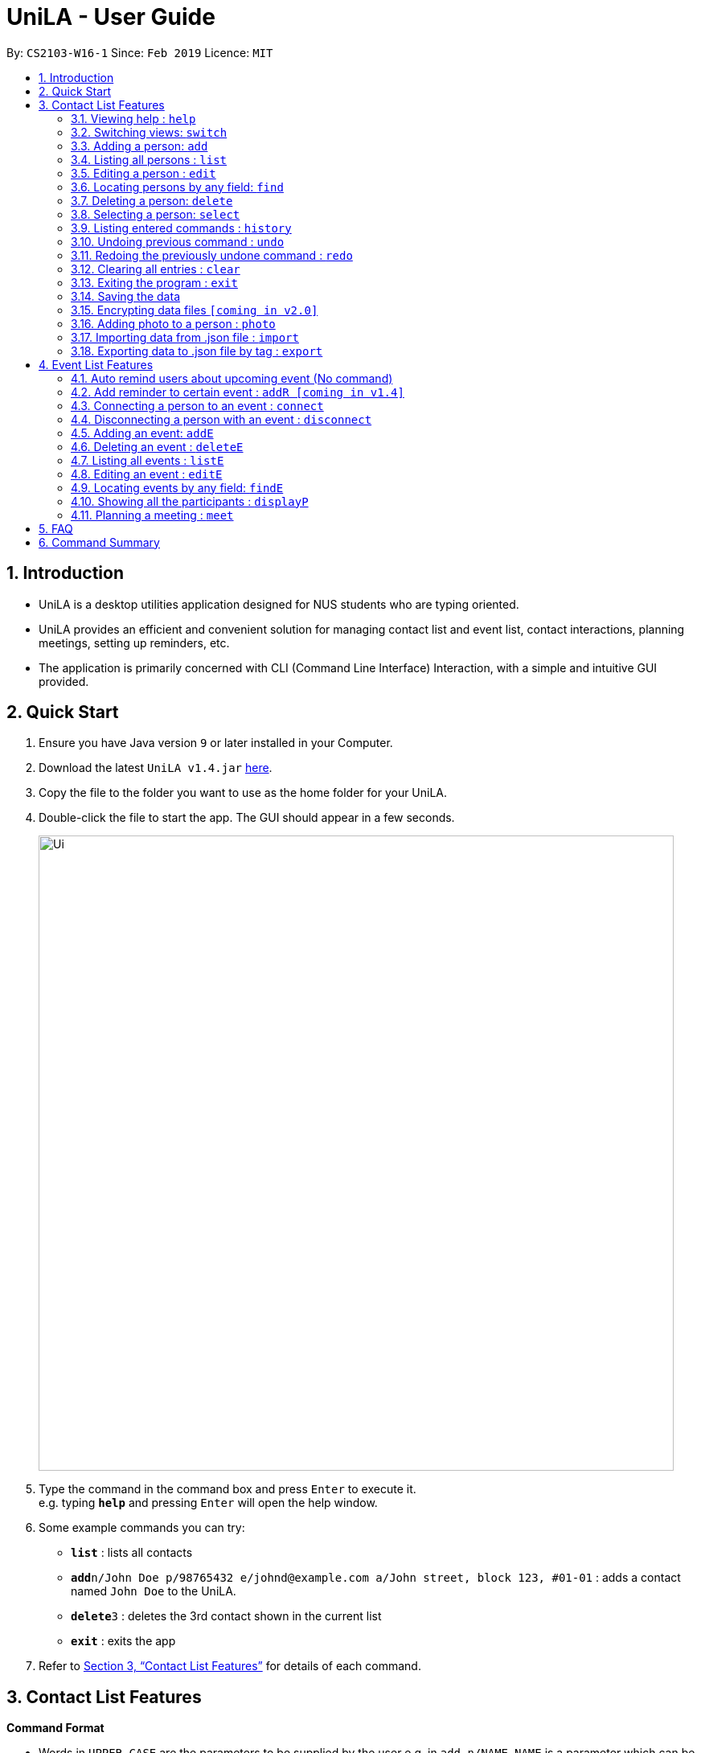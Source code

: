 = UniLA - User Guide
:site-section: UserGuide
:toc:
:toc-title:
:toc-placement: preamble
:sectnums:
:imagesDir: images
:stylesDir: stylesheets
:xrefstyle: full
:experimental:
ifdef::env-github[]
:tip-caption: :bulb:
:note-caption: :information_source:
endif::[]
:repoURL: https://github.com/cs2103-ay1819s2-w16-1/main

By: `CS2103-W16-1`      Since: `Feb 2019`      Licence: `MIT`

== Introduction

* UniLA is a desktop utilities application designed for	NUS students who are typing oriented.
* UniLA provides an efficient and convenient solution for managing contact list and event list, contact interactions, planning meetings, setting up reminders, etc.
* The application is primarily concerned with CLI (Command Line Interface) Interaction, with a simple and intuitive GUI provided.

== Quick Start

.  Ensure you have Java version `9` or later installed in your Computer.
.  Download the latest `UniLA v1.4.jar` link:{repoURL}/releases[here].
.  Copy the file to the folder you want to use as the home folder for your UniLA.
.  Double-click the file to start the app. The GUI should appear in a few seconds.
+
image::Ui.png[width="790"]
+
.  Type the command in the command box and press kbd:[Enter] to execute it. +
e.g. typing *`help`* and pressing kbd:[Enter] will open the help window.
.  Some example commands you can try:

* *`list`* : lists all contacts
* **`add`**`n/John Doe p/98765432 e/johnd@example.com a/John street, block 123, #01-01` : adds a contact named `John Doe` to the UniLA.
* **`delete`**`3` : deletes the 3rd contact shown in the current list
* *`exit`* : exits the app

.  Refer to <<Features>> for details of each command.

[[Features]]
== Contact List Features

====
*Command Format*

* Words in `UPPER_CASE` are the parameters to be supplied by the user e.g. in `add n/NAME`, `NAME` is a parameter which can be used as `add n/John Doe`.
* Items in square brackets are optional e.g `n/NAME [t/TAG]` can be used as `n/John Doe t/friend` or as `n/John Doe`.
* Items with `…`​ after them can be used multiple times including zero times e.g. `[t/TAG]...` can be used as `{nbsp}` (i.e. 0 times), `t/friend`, `t/friend t/family` etc.
* Parameters can be in any order e.g. if the command specifies `n/NAME p/PHONE_NUMBER`, `p/PHONE_NUMBER n/NAME` is also acceptable.
====

=== Viewing help : `help`

Format: `help`

// tag::switch[]

=== Switching views: `switch`

Changes the view in the window. The default upon startup is in Contacts view. Running this command will toggle between contacts and events view.
Format: `switch`

Commands that require indices of one particular view as arguments may require you to switch to that view first. In those cases, switch to the appropriate view before running the command.

// end::switch[]

=== Adding a person: `add`

Adds a person to the UniLA +
Format: `add n/NAME p/PHONE_NUMBER e/EMAIL a/ADDRESS [t/TAG]...`

[TIP]
A person can have any number of tags (including 0)

Examples:

* `add n/John Doe p/98765432 e/johnd@example.com a/John street, block 123, #01-01`
* `add n/Betsy Crowe t/friend e/betsycrowe@example.com a/Newgate Prison p/1234567 t/criminal`

=== Listing all persons : `list`

Shows a list of all persons in the UniLA. +
Format: `list`

=== Editing a person : `edit`

Edits an existing person in the UniLA. +
Format: `edit INDEX [n/NAME] [p/PHONE] [e/EMAIL] [a/ADDRESS] [t/TAG]...`

****
* Edits the person at the specified `INDEX`. The index refers to the index number shown in the displayed person list. The index *must be a positive integer* 1, 2, 3, ...
* At least one of the optional fields must be provided.
* Existing values will be updated to the input values.
* When editing tags, the existing tags of the person will be removed i.e adding of tags is not cumulative.
* You can remove all the person's tags by typing `t/` without specifying any tags after it.
****

Examples:

* `edit 1 p/91234567 e/johndoe@example.com` +
Edits the phone number and email address of the 1st person to be `91234567` and `johndoe@example.com` respectively.
* `edit 2 n/Betsy Crower t/` +
Edits the name of the 2nd person to be `Betsy Crower` and clears all existing tags.

// tag::upgradefindcommand-yinya998[]
=== Locating persons by any field: `find`

Finds persons whose fields contain any of the given keywords. +
User can search with or without prefix.
When search without prefix, any person whose fields contain any keywords will be returned.
When search with prefix, person who contains all keywords in his or her corresponding fields will be returned.

Format1: `find KEYWORD [MORE_KEYWORDS]`

Format2: `find prefix/KEYWORD, [MORE KEYWORDS]`

****
* The search is case insensitive. e.g `hans` will match `Hans`.
* The order of the keywords does not matter. e.g. `Hans Bo` will match `Bo Hans`.
* If there is no prefix, all fields will be searched.
****


These are 3 search pattern that user can search with `find` command: +

1. Exact keyword match - Matches the input keyword with exact keywords found in the fields of persons. +

2. Fuzzy keyword match - Matches the input keyword to fields of persons with a similarity comparison. Levenshtein distance is used to calculate the edit distance between two strings. Subsequently, similarity is calculated by *s = 1 - Levenshtein_Distance/Max_Length_Of_Two_String*. The similarity threshold is set to 0.7. If a person's fields contain keyword which have more than 0.7 similarity comparing to the input keywords, he or she will be returned as fuzzy search result. +

3. Wildcard keyword match – Matches your search keyword with wildcard character '*'. * represents any number of characters.

**Search results are displayed in the following format: +
n persons listed: +
 Exact Search: +
 [NAME]… +
 Fuzzy Search: +
 [NAME]… +
 Wildcard Search: +
 [NAME]… +

[TIP]
 There are three part of executing 'find' command. First The input keywords are searched with exact string match. If it is not matched, then they are processed by fuzzy search. If fuzzy search still not matches, they will be searched by wildcard match.
 Any results displayed in the previous searching stage will not be shown in the next searching stage. +
 For example, if person Alice is found in exact string match, she will be displayed in exact search result and will not be displayed in fuzzy search result. This is to avoid message duplication.

Examples:

* `find victoria` +
In exact search: Returns any person whose fields contain keyword `victoria` in exact search. For example, person whose name is Victoria or person who live in Victoria Street. +
In fuzzy search: Returns any person whose fields have keywords similar to `victoria`. For example, person whose tags contain keyword Victory. +

* `find Serangon firends` +
In exact search: Returns any person whose fields contain keywords `Serangon` **or** `friends`  +
In fuzzy search: Returns any person whose fields have keywords similar to `Serangon` **or** `friends` +

* `find t/owemoney friends` +
In exact search: Returns any person whose tags contain keywords `owemoney` **or** `friends` +
In fuzzy search: Returns any person whose tags have keywords similar to to `owemoney` **or** `friends` +

* `find *@gmail.com` +
In exact search: Returns any person whose fields contain keywords `*@gmail.com` +
In fuzzy search: Returns any person whose fields have keywords similar to `*@gmail.com` +
In wildcard search: Returns any person whose fields have keywords that match regex `*@gmail.com` +

[NOTE]
Different search patterns optimize the 'find' command for different kind of user. They help with user who cannot remember the exact spelling or who are prone to typos.

// end::upgradefindcommand-yinya998[]

=== Deleting a person: `delete`

Deletes the specified person from the UniLA. +
Format: `delete INDEX`

****
* Deletes the person at the specified `INDEX`.
* The index refers to the index number shown in the displayed person list.
* The index *must be a positive integer* 1, 2, 3, ...
****

Examples:

* `list` +
`delete 2` +
Deletes the 2nd person in the UniLA.
* `find Betsy` +
`delete 1` +
Deletes the 1st person in the results of the `find` command.

=== Selecting a person: `select`

Selects the person identified by the index number used in the displayed person list. +
Format: `select INDEX`

****
* Selects the person and loads the Google search page the person at the specified `INDEX`.
* The index refers to the index number shown in the displayed person list.
* The index *must be a positive integer* `1, 2, 3, ...`
****

Examples:

* `list` +
`select 2` +
Selects the 2nd person in the UniLA.
* `find Betsy` +
`select 1` +
Selects the 1st person in the results of the `find` command.

=== Listing entered commands : `history`

Lists all the commands that you have entered in reverse chronological order. +
Format: `history`

[NOTE]
====
Pressing the kbd:[&uarr;] and kbd:[&darr;] arrows will display the previous and next input respectively in the command box.
====

// tag::undoredo[]
=== Undoing previous command : `undo`

Restores the UniLA to the state before the previous _undoable_ command was executed. +
Format: `undo`

[NOTE]
====
Undoable commands: those commands that modify the UniLA's content (`add`, `delete`, `edit` and `clear`).
====

Examples:

* `delete 1` +
`list` +
`undo` (reverses the `delete 1` command) +

* `select 1` +
`list` +
`undo` +
The `undo` command fails as there are no undoable commands executed previously.

* `delete 1` +
`clear` +
`undo` (reverses the `clear` command) +
`undo` (reverses the `delete 1` command) +

=== Redoing the previously undone command : `redo`

Reverses the most recent `undo` command. +
Format: `redo`

Examples:

* `delete 1` +
`undo` (reverses the `delete 1` command) +
`redo` (reapplies the `delete 1` command) +

* `delete 1` +
`redo` +
The `redo` command fails as there are no `undo` commands executed previously.

* `delete 1` +
`clear` +
`undo` (reverses the `clear` command) +
`undo` (reverses the `delete 1` command) +
`redo` (reapplies the `delete 1` command) +
`redo` (reapplies the `clear` command) +
// end::undoredo[]

=== Clearing all entries : `clear`

Clears all entries from the UniLA. +
Format: `clear`

=== Exiting the program : `exit`

Exits the program. +
Format: `exit`

=== Saving the data

UniLA data are saved in the hard disk automatically after any command that changes the data. +
There is no need to save manually.

// tag::dataencryption[]
=== Encrypting data files `[coming in v2.0]`

_{explain how the user can enable/disable data encryption}_
// end::dataencryption[]

// tag::photocommand-yinya998[]
=== Adding photo to a person : `photo`

Adds photo to a person in the contact list (identified by the index number used in the last listing). +
Format1: `photo INDEX IMAGE_PATH`+

Clear photo to a person in the contact list by sub-command `clear`. Photo of the person will be set to the default photo.
Format1: `photo INDEX clear`+

****
* The index refers to the index number shown in the most recent listing.
* The index *must be a positive integer* 1, 2, 3, ...
* The given path must be a valid image path.
* The path should be absolute path.
****

Examples:

* `list` +
`photo 3 /users/alice/desktop/photo.png` (in mac) +
`photo 3 C:\Users\william\Desktop\photo.jpg` (in windows) +
Adds photo to the 3rd person in the UniLA. +
`photo 3 clear` (in mac) +
Clear photo to the 3rd person in the UniLA. Photo is set to the default photo.


// end::photocommand-yinya998[]

// tag::importexport[]
=== Importing data from .json file : `import`

Imports the data from an external .json file to the UniLA. The file may contains data about Contacts, Events and Reminders.  +
Format: `import FILEPATH`

****
* Imports data from the location specified by `FILEPATH`.
* `FILEPATH` must end with an extension of `.json`.
* The file name in `FILEPATH` should be valid.
* The path specified by FILEPATH is relative to the directory of .jar file. For example: if .jar file is in C:\UniLA, and FILEPATH is specified as data/test.json, then test.json is in C:\UniLA\data.
* Repeated data that already exists in UniLA will not be imported.
* Data in the .json file must be in the identifiable format.
****

Examples:

`import data/contacts.json`

=== Exporting data to .json file by tag : `export`

Exports the data to an external .json file from the UniLA. The file will contain all events, all reminders, and all contacts bearing the tag specified. +
Format: `export n/FILENAME p/FILEPATH [t/TAG]`

****
* Exports data to a file whose name is specified by FILENAME and location is specified by `FILEPATH`.
* Contacts whose tags include 'TAG' will be exported.
* If `TAG` is omitted. all contacts will be exported.
* All events and reminders are exported
* `FILEPATH` should be valid.
****

Examples:

`export n/mycontacts p/data t/friends`
// end::importexport[]

== Event List Features

=== Auto remind users about upcoming event (No command)

Reminds users by automatically sending a pop message inside APP before 2 minutes of events beginning time
The reminder will disappear after showing up for three minutes
One reminder will be automatically added when user use `addE` command

===  Add reminder to certain event : `addR [coming in v1.4]`
Format: `addR EVENT_LIST_INDEX t/INTERVAL u/UNIT`
the event with EVENT_LIST_INDEX will be reminded before INTERVAL UNIT earlier than event beginning time

****
* In UniLA,remind function is already set up by default. Every event will be reminded 2 hours before event.
* `EVENT_LIST_INDEX` refers to index number shown in the displayed Event List
* `EVENT_LIST_INDEX` must be a positive integer 1,2,3,4,...
* `INTERVAL` refers to how long would user prefer to have the remind before the event beginning.
* `INTERVAL` and `REMINDTIME_AFTER` must be a positive number 1,2,...,15,16,...,60,...
* `UNIT` refers to the `INTERVAL` unit.
* `UNIT` needs to be MIN, DAY, MONTH, YEAR.
****

Examples:

* `addR 1 t/3 u/MIN`

// tag::eventcomponet-jwl1997[]

=== Connecting a person to an event : `connect`

Connects one contact from Contact List to Event List by contact index and event index +
Format: `connect ci/CONTACT_LIST_INDEX ei/EVENT_LIST_INDEX`

****
* `CONTACT_LIST_INDEX` refers to the index number shown in the displayed Contact List.
* `EVENT_LIST_INDEX` refers to the index number shown in the displayed Event List.
* Two index must be a positive integer 1,2,3,4,...
****

Examples:

* `list` +
Find the participant index from Contact List. +
`listE` +
Find the event index from Event List. +
`connect ci/1 ei/2` +
Add the 1st person from Contact List into the 2nd event in the Event List.

=== Disconnecting a person with an event : `disconnect`

Disconnects one contact from Contact List to Event List by contact index and event index +
Format: `disconnect ci/CONTACT_LIST_INDEX ei/EVENT_LIST_INDEX`

****
* `CONTACT_LIST_INDEX` refers to the index number shown in the displayed Contact List.
* `EVENT_LIST_INDEX` refers to the index number shown in the displayed Event List.
* Two index must be a positive integer 1,2,3,4,...
****

Examples:

* `list` +
Find the participant index from Contact List. +
`listE` +
Find the event index from Event List. +
`disconnect ci/1 ei/2` +
Disconnect the 1st person from Contact List with 2nd event in the Event List.

=== Adding an event: `addE`

Adds an event to event list+
Format: `addE n/NAME d/DESCRIPTION v/VENUE s/STARTING_TIME e/ENDING_TIME l/LABEL`


Examples:

* `addE n/career talk d/Google company info session v/com1 level2 s/2019-01-31 14:00:00 e/2019-01-31 14:00:00 l/important`
* `addE n/CS2103 project meeting d/quick meeting v/central library s/2019-12-31 16:00:00 e/2019-12-31 16:00:00 l/urgent`

=== Deleting an event : `deleteE`

Deletes the specified event from the event list. +
Format: `deleteE INDEX`

****
* Deletes the event at the specified `INDEX`.
* The index refers to the index number shown in the displayed event list.
* The index *must be a positive integer* 1, 2, 3, ...
****

Examples:

* `listE` +
`deleteE 2` +
Deletes the 2nd event in the event list.

=== Listing all events : `listE`

Shows a list of all events in the event list. +
Format: `listE`

=== Editing an event : `editE`

Edits an existing event in the UniLA. +
Format: `editE INDEX [n/NAME] [d/DESCRIPTION] [v/VENUE] [s/STARTING_TIME] [e/ENDING_TIME] [l/LABEL]`

****
* Edits the event at the specified `INDEX`. The index refers to the index number shown in the displayed event list. The index *must be a positive integer* 1, 2, 3, ...
* At least one of the optional fields must be provided.
* Existing values will be updated to the input values.
****

Examples:

* `editE 1 d/short meeting l/top priority` +
Edits the description and label of the 1st event to be `short meeting` and `top priority` respectively.
* `editE 2 v/com2 level4` +
Edits the venue of the 2nd event to be `com2 level4`.

// end::eventcomponet-jwl1997[]

// tag::findEcommand-yinya998[]
=== Locating events by any field: `findE`

There are three search pattern for `findE` command.

* * 1. Finds events whose fields contain any of the given keywords. +
User can search with or without prefix.
When search without prefix, any events whose fields contain any keywords will be returned.
When search with prefix, event which contains all keywords in the corresponding fields will be returned.


Format1: `findE KEYWORD [MORE_KEYWORDS]` +
Format2: `findE [n/NAME] [d/DESCRIPTION] [v/VENUE] [s/STARTING_TIME] [e/ENDING_TIME] [l/LABEL]`

****
* The search is case insensitive. e.g `talk` will match `Talk`
* The order of the keywords does not matter. e.g. `cs meeting` will match `meeting cs`
* Only full words will be matched e.g. `talk` will not match `talks`
* If there is no prefix, all fields will be searched
* Events matching at least one keyword will be returned (i.e. `OR` search). e.g. `talk` will return `google talk`, `career talk`
****

Examples:

* `findE meeting` +
Returns any events having fields contain keywords `meeting`
* `findE pgp library` +
Returns any events having fields contain keywords `pgp` or `library`
* `findE l/important` +
Returns any event having label contains keyword `important`
* `findE n/talk d/group` +
Returns the event whose name contains keyword `talk` AND whose description contains keyword `group`


There are two sub command of `findE` command which is `findE time/` and `findE duration/`:
* * 2. `findE time/` finds events whose start date before, equal or after the searching date. Alternatively user can user yst, today, tmr to search for events in yesterday, today and tomorrow

Format3: `findE time/operatorDATE`
Format4: `findE time/alias(ytd, today or tmr)`

****
* operator should be of type ‘<‘, ‘=‘ or ‘>’
* DATE should be a valid date
* DATE should in format “YYYY-MM-DD”
* operator and DATE should have no white space in between
****

Examples:

* `findE time/tmr` +
Returns all the events start in tomorrow
* `findE time/<2019-04-30` +
Returns all the events before 2019,4,30
* `findE time/=2019–04-01` +
Returns all the events happens on 2019,4,1


* * 3. `findE duration/` finds events whose duration is smaller, equal to or larger than the searching period

Format4: `findE duration/operatorHOURS`

****
* operator should be of type ‘<‘, ‘=‘ or ‘>’
* HOURS is an integer represents the hours of the duration
* HOURS should be an positive integer within range [1,24]
* operator and HOURS should have no white space in between
****

Examples:

* `findE duration/<2` +
Returns all the events which is shorter than 2 hours
* `findE uration/>4` +
Returns all the events which is longer than 4 hours

// end::findEcommand-yinya998[]

=== Showing all the participants : `displayP`

Show all participants in specific event
Format: `displayP INDEX`

****
* Index must be positive integers 1,2,3….
****

Examples:

* `listE` +
List all events in index order, find the event index. +
`displayP 23` +
Return all participants names in 23rd event.

// tag::meet[]

=== Planning a meeting : `meet`

Creates a meeting event among certain people. Currently, an event will be created at the earliest 2h timeslot starting from the time the command is run. Default meeting names, venues and labels are provided at this stage.
Not more than one meet event created by this tool can exist in the application as of v1.3, due to restrictions in event naming and so forth. Subsequent versions would allow for
Format: `meet INDEX`

****
* INDEX *must be positive integers* 1,2,3...
* INDEX may take on multiple indices.
****

Examples:

* `list` +
List all contacts in index order, find the contact index. +
`meet 1 5 8` +
Create a suitable meeting timeslot and venue among the first, fifth and eighth person.

// end::meet[]

== FAQ

*Q*: How do I transfer my data to another Computer? +
*A*: Install the app in the other computer and overwrite the empty data file it creates with the file that contains the data of your previous UniLA folder.

== Command Summary

* *Add* `add n/NAME p/PHONE_NUMBER e/EMAIL a/ADDRESS [t/TAG]...` +
e.g. `add n/James Ho p/22224444 e/jamesho@example.com a/123, Clementi Rd, 1234665 t/friend t/colleague`
* *Clear* : `clear`
* *Delete* : `delete INDEX` +
e.g. `delete 3`
* *Edit* : `edit INDEX [n/NAME] [p/PHONE_NUMBER] [e/EMAIL] [a/ADDRESS] [t/TAG]...` +
e.g. `edit 2 n/James Lee e/jameslee@example.com`
* *Find* : `find KEYWORD [MORE_KEYWORDS]` +
e.g. `find James Jake`
* *List* : `list`
* *Help* : `help`
* *Select* : `select INDEX` +
e.g.`select 2`
* *History* : `history`
* *Undo* : `undo`
* *Redo* : `redo`
* *Remind* : `remind`
* *Repeat* : `repeat`
// tag::commandsummary-jwl1997[]
* *AddE* `addE n/NAME d/DESCRIPTION v/VENUE s/STARTING_TIME e/ENDING_TIME l/LABEL` +
e.g. `addE n/career talk d/Google company info session v/com1 level2 s/2019-01-31 14:00:00 e/2019-01-31 14:00:00 l/important`
* *DeleteE* : `delete INDEX` +
e.g. `deleteE 3`
* *EditE* : `editE INDEX [n/NAME] [d/DESCRIPTION] [v/VENUE] [s/STARTING_TIME] [e/ENDING_TIME] [l/LABEL]` +
e.g. `editE 1 d/short meeting l/top priority`
* *FindE* : `findE KEYWORD [MORE_KEYWORDS]` +
or 'findE [n/NAME] [d/DESCRIPTION] [v/VENUE] [s/STARTING_TIME] [e/ENDING_TIME] [l/LABEL] +
or `findE time/operatorDATE` +
or `findE time/alias(ytd, today or tmr)` +
or `findE duration/operatorHOURS` +
e.g. `findE talk` +
e.g. `findE s/2019-04-07 10:00:00` +
e.g. `findE time/<2019-04-09` +
e.g. `findE duration/<3`
* *ListE* : `listE`
* *Connect* : `connect ci/CONTACT_LIST_INDEX ei/EVENT_LIST_INDEX`
* *Disconnect* : `disconnect ci/CONTACT_LIST_INDEX ei/EVENT_LIST_INDEX`
/ end::commandsummary-jwl1997[]
* *Meet* : `meet INDEX [MORE INDICES]`

